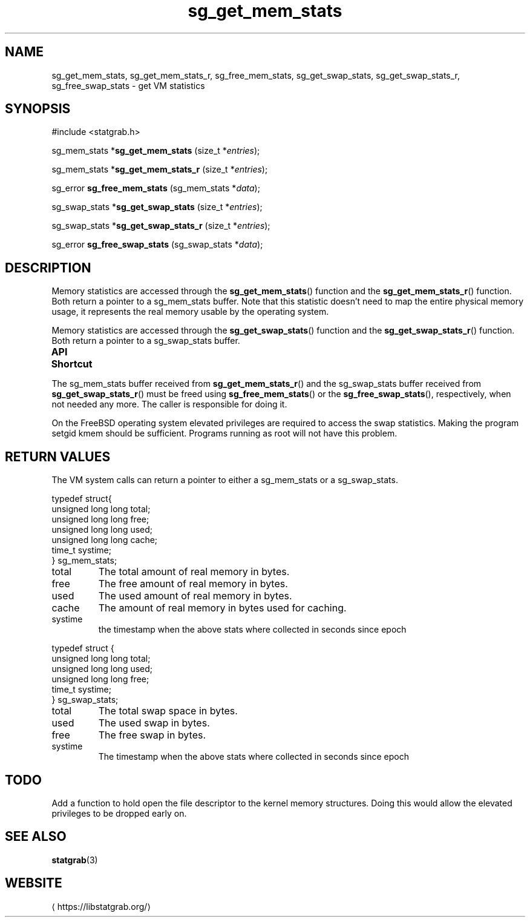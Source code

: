 '\" t -*- coding: us-ascii -*-
.if \n(.g .ds T< \\FC
.if \n(.g .ds T> \\F[\n[.fam]]
.de URL
\\$2 \(la\\$1\(ra\\$3
..
.if \n(.g .mso www.tmac
.TH sg_get_mem_stats 3 2019-03-08 libstatgrab ""
.SH NAME
sg_get_mem_stats, sg_get_mem_stats_r, sg_free_mem_stats, sg_get_swap_stats, sg_get_swap_stats_r, sg_free_swap_stats \- get VM statistics
.SH SYNOPSIS
'nh
.nf
\*(T<#include <statgrab.h>\*(T>
.fi
.sp 1
.PP
.fi
.ad l
\*(T<sg_mem_stats *\fBsg_get_mem_stats\fR\*(T> \kx
.if (\nx>(\n(.l/2)) .nr x (\n(.l/5)
'in \n(.iu+\nxu
\*(T<(size_t *\fIentries\fR);\*(T>
'in \n(.iu-\nxu
.ad b
.PP
.fi
.ad l
\*(T<sg_mem_stats *\fBsg_get_mem_stats_r\fR\*(T> \kx
.if (\nx>(\n(.l/2)) .nr x (\n(.l/5)
'in \n(.iu+\nxu
\*(T<(size_t *\fIentries\fR);\*(T>
'in \n(.iu-\nxu
.ad b
.PP
.fi
.ad l
\*(T<sg_error \fBsg_free_mem_stats\fR\*(T> \kx
.if (\nx>(\n(.l/2)) .nr x (\n(.l/5)
'in \n(.iu+\nxu
\*(T<(sg_mem_stats *\fIdata\fR);\*(T>
'in \n(.iu-\nxu
.ad b
.PP
.fi
.ad l
\*(T<sg_swap_stats *\fBsg_get_swap_stats\fR\*(T> \kx
.if (\nx>(\n(.l/2)) .nr x (\n(.l/5)
'in \n(.iu+\nxu
\*(T<(size_t *\fIentries\fR);\*(T>
'in \n(.iu-\nxu
.ad b
.PP
.fi
.ad l
\*(T<sg_swap_stats *\fBsg_get_swap_stats_r\fR\*(T> \kx
.if (\nx>(\n(.l/2)) .nr x (\n(.l/5)
'in \n(.iu+\nxu
\*(T<(size_t *\fIentries\fR);\*(T>
'in \n(.iu-\nxu
.ad b
.PP
.fi
.ad l
\*(T<sg_error \fBsg_free_swap_stats\fR\*(T> \kx
.if (\nx>(\n(.l/2)) .nr x (\n(.l/5)
'in \n(.iu+\nxu
\*(T<(sg_swap_stats *\fIdata\fR);\*(T>
'in \n(.iu-\nxu
.ad b
'hy
.SH DESCRIPTION
Memory statistics are accessed through the
\*(T<\fBsg_get_mem_stats\fR\*(T>() function and the
\*(T<\fBsg_get_mem_stats_r\fR\*(T>() function. Both return a
pointer to a \*(T<sg_mem_stats\*(T> buffer.
Note that this statistic doesn't need to map the entire physical
memory usage, it represents the real memory usable by the operating
system.
.PP
Memory statistics are accessed through the
\*(T<\fBsg_get_swap_stats\fR\*(T>() function and the
\*(T<\fBsg_get_swap_stats_r\fR\*(T>() function. Both return a
pointer to a \*(T<sg_swap_stats\*(T> buffer.
.PP
\fBAPI Shortcut\fR
.TS
allbox ;
l | l | l.
T{
function
T}	T{
returns
T}	T{
data owner
T}
.T&
l | l | l.
T{
sg_get_mem_stats
T}	T{
\*(T<sg_mem_stats\*(T> *
T}	T{
libstatgrab (thread local)
T}
T{
sg_get_mem_stats_r
T}	T{
\*(T<sg_mem_stats\*(T> *
T}	T{
caller
T}
T{
sg_get_swap_stats
T}	T{
\*(T<sg_swap_stats\*(T> *
T}	T{
libstatgrab (thread local)
T}
T{
sg_get_swap_stats_r
T}	T{
\*(T<sg_swap_stats\*(T> *
T}	T{
caller
T}
.TE
.PP
The \*(T<sg_mem_stats\*(T> buffer received from
\*(T<\fBsg_get_mem_stats_r\fR\*(T>() and the
\*(T<sg_swap_stats\*(T> buffer received from
\*(T<\fBsg_get_swap_stats_r\fR\*(T>() must be freed using
\*(T<\fBsg_free_mem_stats\fR\*(T>() or the
\*(T<\fBsg_free_swap_stats\fR\*(T>(), respectively, when not
needed any more. The caller is responsible for doing it.
.PP
On the FreeBSD operating system elevated privileges are required
to access the swap statistics. Making the program setgid kmem
should be sufficient. Programs running as root will not have this
problem.
.SH "RETURN VALUES"
The VM system calls can return a pointer to either a
\*(T<sg_mem_stats\*(T> or a
\*(T<sg_swap_stats\*(T>.
.PP
.nf
\*(T<
typedef struct{
        unsigned long long total;
        unsigned long long free;
        unsigned long long used;
        unsigned long long cache;
        time_t systime;
} sg_mem_stats;
    \*(T>
.fi
.TP 
\*(T<total\*(T> 
The total amount of real memory in bytes.
.TP 
\*(T<free\*(T> 
The free amount of real memory in bytes.
.TP 
\*(T<used\*(T> 
The used amount of real memory in bytes.
.TP 
\*(T<cache\*(T> 
The amount of real memory in bytes used for caching.
.TP 
\*(T<systime\*(T>
the timestamp when the above stats where collected in seconds
since epoch
.PP
.nf
\*(T<
typedef struct {
        unsigned long long total;
        unsigned long long used;
        unsigned long long free;
        time_t systime;
} sg_swap_stats;
    \*(T>
.fi
.TP 
\*(T<total\*(T> 
The total swap space in bytes.
.TP 
\*(T<used\*(T> 
The used swap in bytes.
.TP 
\*(T<free\*(T> 
The free swap in bytes.
.TP 
\*(T<systime\*(T>
The timestamp when the above stats where collected in seconds
since epoch
.SH TODO
Add a function to hold open the file descriptor to the kernel
memory structures. Doing this would allow the elevated privileges
to be dropped early on.
.SH "SEE ALSO"
\fBstatgrab\fR(3)
.SH WEBSITE
\(lahttps://libstatgrab.org/\(ra
